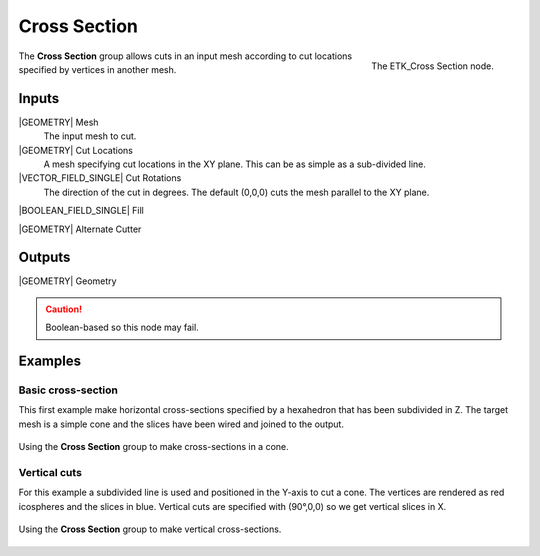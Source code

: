 .. index:: Utilities; Cross Section
.. _etk-utilities-cross_section:

**************
 Cross Section
**************

.. figure:: /images/nodes-cross_section.png
   :align: right

   The ETK_Cross Section node.

The **Cross Section** group allows cuts in an input mesh according to
cut locations specified by vertices in another mesh.


Inputs
=======

|GEOMETRY| Mesh
   The input mesh to cut.

|GEOMETRY| Cut Locations
   A mesh specifying cut locations in the XY plane. This can be as
   simple as a sub-divided line.

|VECTOR_FIELD_SINGLE| Cut Rotations
   The direction of the cut in degrees. The default (0,0,0) cuts
   the mesh parallel to the XY plane.

|BOOLEAN_FIELD_SINGLE| Fill

|GEOMETRY| Alternate Cutter


Outputs
========

|GEOMETRY| Geometry


.. Caution:: Boolean-based so this node may fail.

Examples
========

Basic cross-section
-------------------

This first example make horizontal cross-sections specified by a
hexahedron that has been subdivided in Z. The target mesh is a simple
cone and the slices have been wired and joined to the output.

.. figure:: /images/nodes-cross_section_basic.png
   :align: center
   :width: 800

   Using the **Cross Section** group to make cross-sections in a cone.


Vertical cuts
-------------

For this example a subdivided line is used and positioned in the
Y-axis to cut a cone. The vertices are rendered as red icospheres and
the slices in blue. Vertical cuts are specified with (90°,0,0) so we
get vertical slices in X.

.. figure:: /images/nodes-cross_section_v.png
   :align: center
   :width: 800

   Using the **Cross Section** group to make vertical cross-sections.

